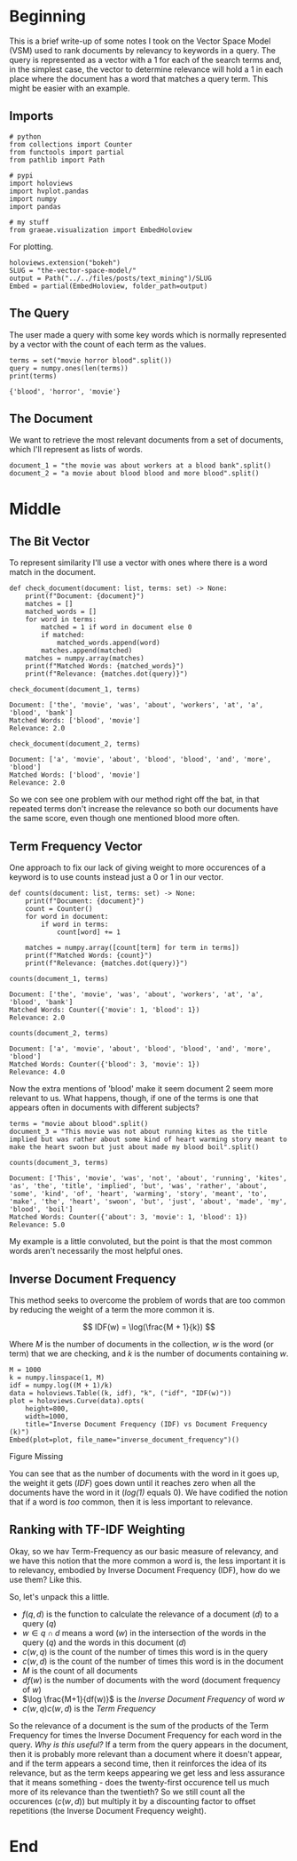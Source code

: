 #+BEGIN_COMMENT
.. title: The Vector Space Model
.. slug: the-vector-space-model
.. date: 2019-05-05 17:13:29 UTC-07:00
.. tags: text,nlp,lecture,search
.. category: NLP
.. link: 
.. description: The Vector Space Model for document relevance.
.. type: text
.. status: 
.. updated: 

#+END_COMMENT
#+TOC: headlines 2
#+BEGIN_SRC ipython :session nlp :results none :exports none
%load_ext autoreload
%autoreload 2
#+END_SRC
* Beginning
  This is a brief write-up of some notes I took on the Vector Space Model (VSM) used to rank documents by relevancy to keywords in a query. The query is represented as a vector with a 1 for each of the search terms and, in the simplest case, the vector to determine relevance will hold a 1 in each place where the document has a word that matches a query term. This might be easier with an example.
** Imports
#+begin_src ipython :session nlp :results none
# python
from collections import Counter
from functools import partial
from pathlib import Path

# pypi
import holoviews
import hvplot.pandas
import numpy
import pandas

# my stuff
from graeae.visualization import EmbedHoloview
#+end_src

For plotting.

#+begin_src ipython :session nlp :results none
holoviews.extension("bokeh")
SLUG = "the-vector-space-model/"
output = Path("../../files/posts/text_mining")/SLUG
Embed = partial(EmbedHoloview, folder_path=output)
#+end_src

** The Query
   The user made a query with some key words which is normally represented by a vector with the count of each term as the values.

#+begin_src ipython :session nlp :results output :exports both
terms = set("movie horror blood".split())
query = numpy.ones(len(terms))
print(terms)
#+end_src

#+RESULTS:
: {'blood', 'horror', 'movie'}

** The Document
   We want to retrieve the most relevant documents from a set of documents, which I'll represent as lists of words.

#+begin_src ipython :session nlp :results none
document_1 = "the movie was about workers at a blood bank".split()
document_2 = "a movie about blood blood and more blood".split()
#+end_src

* Middle
** The Bit Vector
To represent similarity I'll use a vector with ones where there is a word match in the document.

#+begin_src ipython :session nlp :results none
def check_document(document: list, terms: set) -> None:
    print(f"Document: {document}")
    matches = []
    matched_words = []
    for word in terms:
        matched = 1 if word in document else 0
        if matched:
            matched_words.append(word)
        matches.append(matched)
    matches = numpy.array(matches)
    print(f"Matched Words: {matched_words}")
    print(f"Relevance: {matches.dot(query)}")
#+end_src

#+begin_src ipython :session nlp :results output :exports both
check_document(document_1, terms)
#+end_src

#+RESULTS:
: Document: ['the', 'movie', 'was', 'about', 'workers', 'at', 'a', 'blood', 'bank']
: Matched Words: ['blood', 'movie']
: Relevance: 2.0

#+begin_src ipython :session nlp :results output :exports both
check_document(document_2, terms)
#+end_src

#+RESULTS:
: Document: ['a', 'movie', 'about', 'blood', 'blood', 'and', 'more', 'blood']
: Matched Words: ['blood', 'movie']
: Relevance: 2.0

So we con see one problem with our method right off the bat, in that repeated terms don't increase the relevance so both our documents have the same score, even though one mentioned blood more often.
** Term Frequency Vector
   One approach to fix our lack of giving weight to more occurences of a keyword is to use counts instead just a 0 or 1 in our vector.

#+begin_src ipython :session nlp :results none
def counts(document: list, terms: set) -> None:
    print(f"Document: {document}")
    count = Counter()
    for word in document:
        if word in terms:
            count[word] += 1

    matches = numpy.array([count[term] for term in terms])
    print(f"Matched Words: {count}")
    print(f"Relevance: {matches.dot(query)}")
#+end_src

#+begin_src ipython :session nlp :results output :exports both
counts(document_1, terms)
#+end_src

#+RESULTS:
: Document: ['the', 'movie', 'was', 'about', 'workers', 'at', 'a', 'blood', 'bank']
: Matched Words: Counter({'movie': 1, 'blood': 1})
: Relevance: 2.0

#+begin_src ipython :session nlp :results output :exports both
counts(document_2, terms)
#+end_src

#+RESULTS:
: Document: ['a', 'movie', 'about', 'blood', 'blood', 'and', 'more', 'blood']
: Matched Words: Counter({'blood': 3, 'movie': 1})
: Relevance: 4.0

Now the extra mentions of 'blood' make it seem document 2 seem more relevant to us. What happens, though, if one of the terms is one that appears often in documents with different subjects?

#+begin_src ipython :session nlp :results none
terms = "movie about blood".split()
document_3 = "This movie was not about running kites as the title implied but was rather about some kind of heart warming story meant to make the heart swoon but just about made my blood boil".split()
#+end_src

#+begin_src ipython :session nlp :results output :exports both
counts(document_3, terms)
#+end_src

#+RESULTS:
: Document: ['This', 'movie', 'was', 'not', 'about', 'running', 'kites', 'as', 'the', 'title', 'implied', 'but', 'was', 'rather', 'about', 'some', 'kind', 'of', 'heart', 'warming', 'story', 'meant', 'to', 'make', 'the', 'heart', 'swoon', 'but', 'just', 'about', 'made', 'my', 'blood', 'boil']
: Matched Words: Counter({'about': 3, 'movie': 1, 'blood': 1})
: Relevance: 5.0

My example is a little convoluted, but the point is that the most common words aren't necessarily the most helpful ones.
** Inverse Document Frequency
   This method seeks to overcome the problem of words that are too common by reducing the weight of a term the more common it is.

\[
IDF(w) = \log(\frac{M + 1}{k})
\]

Where /M/ is the number of documents in the collection, /w/ is the word (or term) that we are checking, and /k/ is the number of documents containing /w/.


#+begin_src ipython :session nlp :results output raw :exports both
M = 1000
k = numpy.linspace(1, M)
idf = numpy.log((M + 1)/k)
data = holoviews.Table((k, idf), "k", ("idf", "IDF(w)"))
plot = holoviews.Curve(data).opts(
    height=800,
    width=1000,
    title="Inverse Document Frequency (IDF) vs Document Frequency (k)")
Embed(plot=plot, file_name="inverse_document_frequency")()
#+end_src

#+RESULTS:
#+begin_export html
<object type="text/html" data="inverse_document_frequency.html" style="width:100%" height=800>
  <p>Figure Missing</p>
</object>
#+end_export

You can see that as the number of documents with the word in it goes up, the weight it gets (/IDF/) goes down until it reaches zero when all the documents have the word in it (/log(1)/ equals 0). We have codified the notion that if a word is /too/ common, then it is less important to relevance.
** Ranking with TF-IDF Weighting
   Okay, so we hav Term-Frequency as our basic measure of relevancy, and we have this notion that the more common a word is, the less important it is to relevancy, embodied by Inverse Document Frequency (IDF), how do we use them? Like this.

\begin{align}
f(q,d) &= \sum_{i=1}^N x_i y_i\\
       &= \sum_{w \in q \cap d} c(w,q) c(w, d) \log \frac{M+1}{df(w)}\\
\end{align}

So, let's unpack this a little.
 - $f(q, d)$ is the function to calculate the relevance of a document (/d/) to a query (/q/)
 - $w \in q \cap d$ means a word ($w$) in the intersection of the words in the query ($q$) and the words in this document ($d$)
 - $c(w, q)$ is the count of the number of times this word is in the query
 - $c(w, d)$ is the count of the number of times this word is in the document
 - $M$ is the count of all documents
 - $df(w)$ is the number of documents with the word (document frequency of $w$)
 - $\log \frac{M+1}{df(w)}$ is the /Inverse Document Frequency/ of word $w$
 - $c(w, q) c(w, d)$ is the /Term Frequency/

So the relevance of a document is the sum of the products of the Term Frequency for times the Inverse Document Frequency for each word in the query. /Why is this useful?/ If a term from the query appears in the document, then it is probably more relevant than a document where it doesn't appear, and if the term appears a second time, then it reinforces the idea of its relevance, but as the term keeps appearing we get less and less assurance that it means something - does the twenty-first occurence tell us much more of its relevance than the twentieth? So we still count all the occurences ($c(w, d)$) but multiply it by a discounting factor to offset repetitions (the Inverse Document Frequency weight).
* End
